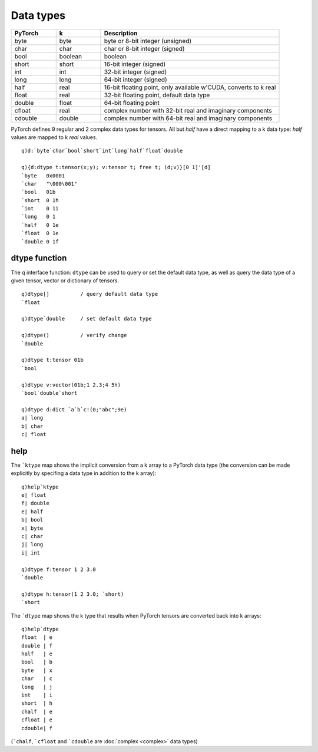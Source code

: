 .. _types:

Data types
==========

.. csv-table::
   :header: "PyTorch", "k", "Description"
   :widths: 10, 10, 40

   byte, byte, "byte or 8-bit integer (unsigned)"
   char, char, "char or 8-bit integer (signed)"
   bool, boolean, "boolean"
   short, short, "16-bit integer (signed)"
   int, int, "32-bit integer (signed)"
   long, long, "64-bit integer (signed)"
   half, real, "16-bit floating point, only available w'CUDA, converts to k real"
   float, real, "32-bit floating point, default data type"
   double, float, "64-bit floating point"
   cfloat, real, "complex number with 32-bit real and imaginary components"
   cdouble, double, "complex number with 64-bit real and imaginary components"

PyTorch defines 9 regular and 2 complex data types for tensors.
All but `half` have a direct mapping to a k data type: `half` values are mapped to k `real` values.

::

   q)d:`byte`char`bool`short`int`long`half`float`double

   q){d:dtype t:tensor(x;y); v:tensor t; free t; (d;v)}[0 1]'[d]
   `byte   0x0001    
   `char   "\000\001"
   `bool   01b       
   `short  0 1h      
   `int    0 1i      
   `long   0 1       
   `half   0 1e      
   `float  0 1e      
   `double 0 1f      

.. _dtype:

dtype function
**************

The q interface function: ``dtype`` can be used to query or set the default data type, as well as query the data type of a given tensor, vector or dictionary of tensors.

.. function:: dtype() -> sym

   | Given an empty or null arg, returns the default data type as a symbol.

.. function:: dtype(sym) -> null

   | Given a symbol, sets default data type for the k session, defined initially as ```float``. This is usually a floating point data type. Returns null.

.. function:: dtype(ptr) -> sym

   | Given an :doc:`api-pointer <pointers>` to a tensor, vector or dictionary of tensors, returns sym(s) representing the data type(s) of the allocated tensor, vector or dictionary of tensors.

::

   q)dtype[]          / query default data type
   `float

   q)dtype`double     / set default data type

   q)dtype()          / verify change
   `double

   q)dtype t:tensor 01b
   `bool

   q)dtype v:vector(01b;1 2.3;4 5h)
   `bool`double`short

   q)dtype d:dict `a`b`c!(0;"abc";9e)
   a| long
   b| char
   c| float


help
****

.. function:: help(topic) -> k dictionary

   :param symbol topic: for help with data types, either ```ktype`` or ```dtype``.
   :return: k dictionary mapping between PyTorch and k data types.


The ```ktype`` map shows the implicit conversion from a k array to a PyTorch data type (the conversion can be made explicitly by specifing a data type in addition to the k array):

::

   q)help`ktype
   e| float
   f| double
   e| half
   b| bool
   x| byte
   c| char
   j| long
   i| int

   q)dtype f:tensor 1 2 3.0
   `double

   q)dtype h:tensor(1 2 3.0; `short)
   `short


The ```dtype`` map shows the k type that results when PyTorch tensors are converted back into k arrays:

::

   q)help`dtype
   float  | e
   double | f
   half   | e
   bool   | b
   byte   | x
   char   | c
   long   | j
   int    | i
   short  | h
   chalf  | e
   cfloat | e
   cdouble| f

(```chalf``, ```cfloat`` and ```cdouble`` are :doc:`complex <complex>` data types)
